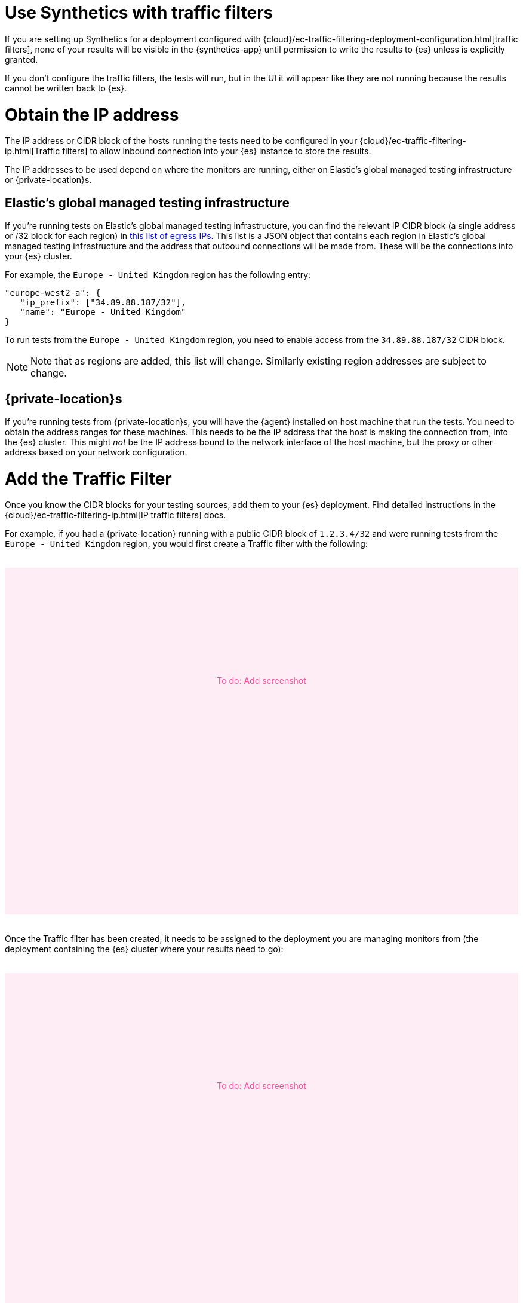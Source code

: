 [[synthetics-traffic-filters]]
= Use Synthetics with traffic filters

If you are setting up Synthetics for a deployment configured with
{cloud}/ec-traffic-filtering-deployment-configuration.html[traffic filters],
none of your results will be visible in the {synthetics-app} until permission
to write the results to {es} unless is explicitly granted.

If you don't configure the traffic filters, the tests will run,
but in the UI it will appear like they are not running because the results
cannot be written back to {es}.

[discrete]
= Obtain the IP address

The IP address or CIDR block of the hosts running the tests
need to be configured in your {cloud}/ec-traffic-filtering-ip.html[Traffic filters]
to allow inbound connection into your {es} instance to store the results.

The IP addresses to be used depend on where the monitors are running, either
on Elastic's global managed testing infrastructure or {private-location}s.

[discrete]
== Elastic's global managed testing infrastructure

If you're running tests on Elastic's global managed testing infrastructure,
you can find the relevant IP CIDR block (a single address or /32 block for each region)
in  https://manifest.synthetics.elastic-cloud.com/v1/ip-ranges.json[this list of egress IPs].
This list is a JSON object that contains each region in Elastic's global managed testing
infrastructure and the address that outbound connections will be made from.
These will be the connections into your {es} cluster.

For example, the `Europe - United Kingdom` region has the following entry:

[source,json]
----
"europe-west2-a": {
   "ip_prefix": ["34.89.88.187/32"],
   "name": "Europe - United Kingdom"
}
----

To run tests from the `Europe - United Kingdom` region, you need to enable access
from the `34.89.88.187/32` CIDR block.

// We should think about how we position subject to change to make it clear
// this won’t be often (or at all), but may happen at some point

[NOTE]
====
Note that as regions are added, this list will change.
Similarly existing region addresses are subject to change.
====

[discrete]
== {private-location}s

If you're running tests from {private-location}s, you will have the {agent}
installed on host machine that run the tests. 
You need to obtain the address ranges for these machines.
This needs to be the IP address that the host is making the connection from,
into the {es} cluster. This might _not_ be the IP address bound to the
network interface of the host machine, but the proxy or other address based on
your network configuration.

[discrete]
= Add the Traffic Filter

Once you know the CIDR blocks for your testing sources, add them to your {es} deployment.
Find detailed instructions in the {cloud}/ec-traffic-filtering-ip.html[IP traffic filters] docs.

For example, if you had a {private-location} running with a public CIDR block of `1.2.3.4/32`
and were running tests from the `Europe - United Kingdom` region,
you would first create a Traffic filter with the following:

++++
<div style="background-color:#feedf5;color:#F04E98;height:400px;width:100%;text-align:center;padding-top:180px;margin-top:32px;margin-bottom:32px">
  To do: Add screenshot
</div>
++++

Once the Traffic filter has been created, it needs to be assigned to the deployment you are managing monitors from
(the deployment containing the {es} cluster where your results need to go):

++++
<div style="background-color:#feedf5;color:#F04E98;height:400px;width:100%;text-align:center;padding-top:180px;margin-top:32px;margin-bottom:32px">
  To do: Add screenshot
</div>
++++
